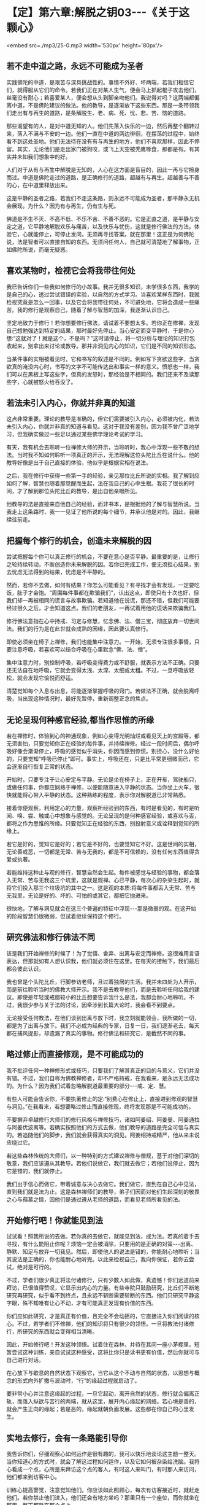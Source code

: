 * 【定】第六章:解脱之钥03-﻿-﻿-《关于这颗心》

<embed src=./mp3/25-0.mp3 width='530px' height='80px'/>

** 若不走中道之路，永远不可能成为圣者

实践佛陀的中道，是艰苦与深具挑战性的。事情不外好、坏两端，若我们相信它们，就得服从它们的命令。若我们正在对某人生气，便会马上抓起棍子攻击他们，丝毫没有耐心；若喜爱某人，便会想从头到脚亲吻他们。我说得对吗？这两端都偏离中道，不是佛陀建议的做法。他的教导，是逐渐放下这些东西。那是一条带领我们走出有与再生的道路，是条解脱生、老、病、死、忧、悲、苦、恼的道路。

那些渴望有的人，是对中道无知的人。他们先落入快乐的一边，然后再整个翻转过来，落入不满与不安的一边。他们一直在中道的两边徘徊，在摆荡的过程中，始终看不到这处圣地。他们无法待在没有有与再生的地方，他们不喜欢那样，因此不停留。其实，无论他们是走出家门被狗咬，或飞上天空被秃鹰啄食，那都是有。有其实并未如我们想象中的好。

人们对于从有与再生中解脱是无知的，人心在这方面是盲目的，因此一再与它擦身而过。中道是佛陀走过的道路，是正确修行的道路，超越有与再生。超越善与不善的心，在中道里释放出来。

这是平静的圣者之路，若我们不走这条路，则永远不可能成为圣者，那平静永无机会展现。为什么？因为有与再生，仍有生与死。

佛道是不生不灭、不高不低、不乐不苦、不善不恶的。它是正直之道，是平静与安定之道，它平静地解脱欢乐与痛苦，以及快乐与忧伤，这就是修行佛法的方法。体验它，心就能停止，可停止发问，无须再寻找答案。就在那里！这正是为何佛陀说，法是智者可以直接自知的东西。无须问任何人，自己就可清楚地了解事物，正如佛陀所说，而毫无疑惑。

** 喜欢某物时，检视它会将我带往何处

我已告诉你们一些我如何修行的小故事。我并无很多知识，未学很多东西，我学的是自己的心，透过尝试错误的实验，以自然的方式学习。当喜欢某样东西时，我就检视究竟是怎么一回事，以及它会将我带往何处，不可避免地，它将会造成一些痛苦。我的修行是观察自己，随着了解与智慧的加深，我逐渐认识自己。

坚定地致力于修行！若你想要修行佛法，请试着不要想太多。若你正在修禅，发现自己想勉强达到特定的结果，那时最好先停止。当心安定而变平静时，于是你心想:“这就对了！就是这个，不是吗？”这时请停止，将一切分析与理论的知识打包收起来，别拿出来讨论或教导。那并非洞见内心的知识，它们是不同的知识形态。

当某件事的实相被看见时，它和书写的叙述是不同的。例如写下贪欲这些字，当贪欲真的淹没内心时，书写的文字不可能传达出和事实一样的意义。愤怒也一样，我们可以在黑板上写这些字，但真的发怒时，那经验是不相同的。我们还来不及读那些字，心就被怒火给吞没了。

** 若法未引入内心，你就并非真的知道

这点非常重要。理论的教导是准确的，但它们需要被引入内心，必须被内化，若法未引入内心，你就并非真的知道与看见。这对于我没有差别，因为我不曾广泛地学习，但我确实做过一些足以通过某些佛学理论考试的学习。

有天，我有机会去聆听一位禅修大师的开示，当聆听时，我心中浮现一些不敬的想法。当时我不知如何聆听一项真正的开示，无法理解这位头陀比丘在说什么。他的教导好像是出于自己直接的体验，他似乎是根据实相在说法。

之后，我在修行中获得一些第一手的经验，亲见那位比丘所说的实相。我了解到应如何了解，智慧也随着那觉醒而生起，法在我自己的心中生根。我花了很长的时间，才了解到那位头陀比丘的教导，是出自他亲眼所见。

他教导的法是直接来自他自己的经验，而非书本，是根据他的了解与智慧所说。当我走上这条路时，我一一见证了他所说的每个细节，并承认他是对的。因此，我继续往前走。

** 把握每个修行的机会，创造未来解脱的因

尝试把握每个你可以真正修行的机会，不要在意心是否平静。最重要的是，让修行之轮持续转动，不断创造你未来解脱的因。若你已完成工作，便无须担心结果，别去忧虑无法得到的结果，忧虑是不平静的。

然而，若你不去做，如何有结果？你怎么可能看见？有寻找才会有发现，一定要吃饭，肚子才会饱。“周围每件事都在欺骗我们”，认出这点，即使只有十次也好，但我们却一再被相同的谎言与故事欺骗。若知道他在说谎，那还不错，但我们可能要经过很久之后，才会知道这点。我们的老朋友，一再试着用他的谎话来欺骗我们。

修行佛法意指在心中持戒、习定与修慧，忆念佛、法、僧三宝，彻底放弃一切世间法。我们的行为是在此世就会成熟的因缘，因此要认真修行。

即使必须坐在椅子上禅修，我们也能集中注意力。一开始，无须专注很多事情，只要注意呼吸，若喜欢可以结合呼吸在心里默念“佛、法、僧”。

集中注意力时，别控制呼吸，若呼吸变得费力或不舒服，就表示方法不正确。只要还无法自在地呼吸，它就会变得太浅、太深、太细或太粗。不过，一旦呼吸放轻松，就会发现它愉悦而舒适。

清楚觉知每个入息与出息，将能逐渐掌握呼吸的窍门。若做法不正确，就会脱离呼吸，当出现这种情况时，最好先暂停，重新调整正念的焦点。

[[./img/25-2.jpeg]]

** 无论呈现何种感官经验,都当作思惟的所缘

若在禅修时，体验到心的神通现象，例如心变得光明灿烂或看见天上的宫殿等，都无须害怕，只要觉知你正在经验的每件事，并持续禅修。经过一段时间后，偶尔呼吸好像会渐渐停止，呼吸的感觉似乎消失，你因而感到惊慌。别担心，没什么好怕的，只要觉知“呼吸已停止”即可。事实上，呼吸还在，只是比平常更细微而已，它会逐渐自行恢复正常的状态。

开始时，只要专注于让心安定与平静。无论是坐在椅子上，正在开车，驾驶船只，或做任何事，你都应娴熟于禅修，以便能随意进入平静的状态。当你坐上火车，很快就能将心带入平静的状态。这种熟练的程度，表示你对解脱道已非常熟悉。

接着你便观察，利用定心的力量，观察所经验到的东西，有时是看见的，有时是听闻、嗅、尝、触或心中想象与感觉的。无论呈现的是何种感官经验，或喜欢与否，都将之作为思惟的所缘。只要觉知正在经验的东西，别投射意义或诠释到觉知的所缘上。

若它是好的，觉知它是好的；若它是不好的，也要觉知它不好。这是世间的实相，无论善或恶，一切都是无常、苦与无我的，都是不可信赖的，没有任何东西值得贪爱或执著。

若能维持这种止与观的修行，智慧自然会生起。每件被感觉与经验的事物，都会落入无常、苦与无我这三个坑里，这就是观禅。心已平静，每次心的杂染生起时，就将它们投入那三个垃圾坑的其中之一。这是观的本质:将每件事都丢入无常、苦与无我里，无论是好的、坏的、可怕的或其它，都把它抛进来。

很快地，了解与洞见就会在这三个普遍的特征中浮现-﻿-﻿-那是微弱的观。在这开始的阶段智慧仍很微弱，但试着继续保持这个修行。

** 研究佛法和修行佛法不同

该是我们开始禅修的时候了！为了觉悟、舍弃、出离与安定而禅修。这很难用言语表达，但那就如有人想认识我，他们就必须住在这里。在每天的接触下，我们最后都会彼此认识。

我也曾是个头陀比丘，行脚参访老师，且过着独居的生活。我并未四处为人开示，而是前往聆听当时的佛教大师开示。我不是去教导他们，而是去聆听任何给我的建议。即使是年轻或戒腊较小的比丘想要告诉我什么是法，我都会耐心地聆听。不过，我很少参与关于法的讨论，因牵涉到长篇大论时，我会看不到要点。

无论接受任何教法，在他们谈到出离与放下时，我立刻就能领会，我所做的一切，都是为了出离与放下。我们不必成为经典的专家，日复一日，我们逐渐老去，每天都在捕风捉影，却遗漏了真实的事物。修行佛法和研究它，是截然不同的事。

** 略过修止而直接修观，是不可能成功的

我不批评任何一种禅修形式或技巧，只要我们了解其真正的目的与意义，它们并没有错。不过，我们自称为佛教禅修者，却不严格持戒，在我看来，是永远无法成功的。为什么？因为我们试着忽略解脱道最重要的部分-﻿-﻿-戒、定、慧。

有些人可能会告诉你，不要执著修止的定:“别费心在修止上，直接进到修观的智慧与洞见。”在我看来，若想要略过修止而直接修观，终将发现那是不可能成功的。

不要摒弃卓越修行大师们的修行风格与禅修技巧，诸如阿姜绍、阿姜曼、阿姜通拉与阿姜优波离等。若确实按照他们的方式去做，他们教导的道路是完全可信与真实的。若追随他们的脚步，我们就会获得真实的洞见。阿姜绍持戒精严，他从来未说应绕过它。

若这些森林传统的大师们，以一种特别的方式建议禅修与僧规，基于对他们深切的敬意，我们应该遵从其教导。若他们说做它，我们就去做它；若他们说停止，因为它是错的，我们就停止。

我们出于信心而做它，带着诚意与决心去做它。我们做它，直到在自己心中见法，直到我们就是法为止。这是森林禅师们的教导，弟子们因而对他们生起深刻的敬畏之心与孺慕之情，因他们是通过遵从老师的道路，而看见老师所看见的法。

** 开始修行吧！你就能见到法

试试看！照我所说的去做。若你真的去做它，就能见到法，成为法。若真的着手去寻找，有什么能阻止你呢？烦恼一定会被消除，只要用的是正确的对策-﻿-﻿-出离、静默、知足与放弃一切我见。然后，即使他人的说法是错的，你能耐心地聆听；当其说法是正确的，你也能耐心地听完。以此来检视自己，我向你保证，若你去尝试，绝对是可行的。

不过，学者们很少真正将法付诸修行，只有少数人如此做，真遗憾！你们远道前来拜访，已很值得赞叹，它显示出内心的力量。有些寺院只鼓励研究，比丘们不断地研究再研究，似乎看不到终点，且永远不斩断需要斩断的东西。他们只研究平静这字眼，殊不知唯有让心不动，才有可能真正发现有价值的东西。

你们应如此研究，才是真正有价值，且完全不会动摇的，它直接进入你们阅读的核心。不过，若学者们不修禅，他们的知识将只有很少的领悟。一旦将教法付诸修行，所研究的东西就会变得相当清晰。

因此，开始修行吧！开发这种领悟。试着住在森林，并待在其间一座小茅棚里。短暂尝试这种训练，亲自试试这种感受，这将比你只是读书更有价值，然后你就可与自己进行对话。

在心放下与歇息的自然状态下观察它，当它从这个不动与自然的状态，以思想与概念的形式向外扩撒与波动时，“行”的缘起过程就启动了。

要非常小心并注意这缘起的过程，一旦它起动，离开自然的状态，修行就会偏离正轨，而落入纵欲与苦行的两端，就从这里，展开内心缘起的网络。若心境是善的，就会产生正向的缘起；若是恶的，缘起就朝负面发展。这些都在你自己的心里发生。

[[./img/25-3.jpeg]]

** 实地去修行，会有一条路能引导你

我告诉你们，仔细观察心如何运作是很有趣的，我可以快乐地谈论这主题一整天。当你知道心的方式时，就会了解这过程如何运作，以及它如何被杂染给洗脑。我将心看成一个点，心所是来拜访这个点的客人，有时这人来叫门，有时那人来访问，他们都来到访客中心。

训练心提高警觉，注意觉知他们。你应该如此照顾心，每次有访客接近时，就赶走他们。若你禁止他们进入，他们还会有地方坐吗？那里只有一个座位，而你就坐在那里，整天都耗在那个点上。

这是佛陀坚定不移的觉知，它照顾并保护心。你就坐在这里，从你出娘胎以来，每个曾来访的访客都会到这里。无论他们来访的频率有多高，总是会来到这点，就在这里。完全觉知他们，佛陀的觉性坚定不移地在此坐镇。

那些来此旅行的访客试图发挥影响力，以各种方式动摇你的心，当他们成功地让心卷入其议题时，心所就会生起。无论什么议题，无论其目标为何，都只要忘了它-﻿-﻿-它无关紧要。只要在他们抵达时，知道来访的人是谁即可。一旦他们来访，将发现只有一张椅子，只要你占住它，他们就找不到可坐的地方。他们原本想在你的耳旁窃窃私语，但这次没有座位，下次再来，仍没有座位。

无论这些喋喋不休的访客来几次，他们总是遇到同一个家伙坐在同一个地点。对于那张椅子你毫不让步，你认为他们还能忍受这情况多久？只是和他们说话，你就完全认识他们。从你开始涉世以来，每个曾遭遇过的人、事、物，都会前来造访。只要观察，并与当下保持觉知，就足以完全见法。无论讨论、观察或思惟，你都是亲自去做。

这就是讨论“法”的方式，我不知还能如何说。我可以继续以这种方式说下去，但到头来，除了说与听之外，什么都没有。我建议你们实地去修行，并亲自去看，就会遇到某些经验，会有一条道路能引导你并提供方向。  

当你继续时，情况会改变，必须调整方式以对治新出现的问题。在看见清楚的路标之前，可能要花上一段很长的时间。若你打算走我曾走过的路，这段旅程一定得在你自己的心里进行，否则将会遭遇许多障碍。

** 听是一回事，声音是另一回事

就如听一种声音，听是一回事，声音是另一回事，我们清楚地觉知这两者，不会混淆。在寻找实相的过程中，我们依赖自然提供观察的素材，最后心自己会切开与分析现象。只要放着，心不会被卷进去。

当耳朵接触声音时，观察心里发生什么事，它们有被它绑住、缠住或带走吗？它们有受到刺激吗？至少要知道这么多。之后，当声音登录时，它不会扰乱心。

在此我们采用身边的而非遥远的事物，即使想要逃离声音也无从可逃，唯一可能逃离的方法，是训练心在面对声音时不动摇。放开声音，声音虽被放下，我们仍听得见。我们听见，但让声音走，因为我们已放下它。

我们无须迫使听与声音分开，它会因舍弃放下而自动分开，即使想执著声音，心也不会执著。因为一旦了解色、声、香、味、触、法的真实本质，心以清晰的智慧看见，则所有感受，都将掉入无常、苦与无我的范畴里，无一例外。

任何时刻听到声音，都要从这三个普遍特征去了解。每次耳朵有感官接触时，我们就听到，但它就像没听到。这并不表示心不再运作，正念与心随时都缠绕在一起，且不断相互监视。当心被训练到这程度时，无论接着选择走哪一条路，我们都是在做研究。我们将建立择法禅支［9］，这择法的动作将根据它自己的动力持续运转下去。

和你自己讨论法，解开并释放感受、记忆、认知、思想、动机与意识。当它们持续自行运作时，没有东西能接触它们。对于那些精通他们内心者，这个省察与研究的过程会自动进行，无须再刻意引导它。无论心倾向何方，思惟都会立即做出相应的反应。 

** 别太担心身体的状况，随顺自然的法则

若修行达到这个层次，有另一个有趣的边际效应。睡觉时，打鼾、说梦话、磨牙与翻来覆去等现象全都会停止。即使在熟睡中醒来时，也不会昏昏沉沉，将会感到精力充沛与清醒，就仿佛整段时间我们都是醒着一般。我过去会打鼾，但在心随时保持清醒后，打鼾就停止了。当你清醒时，怎么可能打鼾？它只有在身体不动与睡着时才出现。

心日以继夜都很清醒，这是佛陀清净而高超的觉性-﻿-﻿-觉知者、清醒者、喜悦者与光明者。这清楚的觉性永远不会睡着，它的能量是自给自足的，且永远不会变迟钝或昏睡。在这个层次，可以两、三天不休息。

当身体开始显露疲态时，我们就坐下来禅修，很快地进入深定五或十分钟，当出定时又是精力充沛，就如已睡了一整晚。若不考虑身体，睡眠是不太重要的，只要适度照顾身体即可，别太过担忧身体的状况，让它随顺自然的法则。我们无须告诉身体怎么做，它会告诉它自己。

就如有人敦促我们要努力一样，即使想偷懒，内在有个声音会经常激励我们。要停留在这点是不可能的，因为努力与进步已累积出一股无法阻挡的能量。请自己去验证这点，你们已研究与学习了一段很长的时间，现在该是研究与学习你们自己的时候了。 

** 身体的出离是生起心灵出离的因缘

在开始修行的阶段，身体的出离是很重要的。当你与世隔绝与独居时，会想起舍利弗尊者的话:“身体的出离，是生起心灵出离的因缘；深刻的禅定，是没有外在感官接触的。接着，心灵的出离，则是从烦恼中出离与觉悟的因缘。”不过，还是有些人会说出离并不重要:“若你的心是平静的，无论在哪里都没有关系。”

这是真的，不过我们应谨记，在开始的阶段，身体在适合的环境中出离是优先的。

今天或不久之后，在森林深处一个无人居住的僻静坟地，试试自己一个人住。或找一个令人望而生畏的山顶，去那里独居，好吗？一整晚下来，将会有许多趣事，到那时你才会知道。

即使是我，也曾认为出离不重要，但当我实地去那里做它时，才忆起佛陀的教导。世尊鼓励弟子们，远离人群去修行。开始时，这将为心的内在出离建立基础，心的出离接着将成为从烦恼中坚定出离的支持力量。

假设你是个在家人，有房子与家庭，你得到什么出离？当回到家，才刚踏进门，就被混乱与复杂的事物给击倒，身体根本无法出离。因此，你会溜到遥远的地方隐居，那里的气氛完全不同。

在开始修行的阶段，需要了解身体出离与独居的重要性，接着需要找个禅师来指导。他或她能给予你守护与建议，并指出你理解错误之处，因为误解正是来自于你自认为是对的地方。就在你错的地方，你却认定自己是对的。透过老师的解释，才了解错在哪里，老师指出你的错误，正是你以为对的地方。

** 无论修行有多困难,都不应舍弃森林禅师的教导

我曾听说，有许多佛教学者比丘反复地研究经典的说法。没有理由为何我们不去实验？当打开书本研究时，我们就以此方式学习；但当卷起袖子战斗时，就必须采用可能不符合理论的方式战斗。

若战士根据书本到战场打仗，一定会很惨，他将完全跟不上对手的脚步。当战士很认真地作战，并且战况激烈时，就必须以超越理论的方式战斗，情况就是如此。佛经里的话只是提供遵循的指导方针与范例，且研究有时也可能导致轻忽。

森林禅师的方式是出家人的方式，在这条道路上只有“舍”。我们根除我见，根除自我意识的本质。我向你保证，这种修行将彻底挑战你，但无论它有多么困难，也不应舍弃森林禅师与他们的教导。若无正确的指导，心与定都可能让人非常迷惑，不可能的事都会开始发生，我过去一直很小心地处理这些现象。

当我是个年轻比丘时，在刚开始修行的前几年里，还不能相信自己的心。不过，在积累了可观的经验，并能完全相信自己心的运作之后，就没有任何事能造成问题了。即使出现不寻常的现象，我也只是暂时搁置它。若我们知道这些事物的运作方式，它们自己就会停止，这一切都是智慧生起的因素。随着时间流逝，我们将发现自己变得完全自在。 

[[./img/25-4.jpeg]]

** 禅修有自己发展的步调

在禅修中，通常并非错的事也可能出错。例如盘腿打坐，下定决心:“好吧！这次我再也不瞻前顾后，集中心只注意自己！”这样是不会成功的！每次我尝试如此禅修都行不通，但我们就是喜欢蛮干。

根据我的观察，禅修有它自己发展的步调。许多个晚上，当坐下禅修时，我对自己说:“好！今晚除非到凌晨一点，否则我绝不起身。”即使是这种念头，我就已造下一些恶业，因为不久之后，全身就感到疼痛不堪，好像快死了一样。

反之，禅修进行得很好时，我都并未预设立场。我并未定下七点、八点、九点或其它任何目标，只是单纯地坐着，稳定地往前推进，以平等心放下。别勉强禅修，别试图解释正在发生的事，别以不实际的要求强迫心入定-﻿-﻿-你可能会发现，它变得比平常更激动与不可预料。只要让心放松，舒适自在即可。

** 当你允许心轻松自在时，它就会静下来

让呼吸在正确的步调下轻松地流动，不太短也不太长，别想让它变成什么特别的东西。让身体放松、舒适与自在，然后持续地做它。

你的心会问你:“我们今晚将禅修到多晚？什么时候才打算退出？”它一直喋喋不休，因此你必须喝止它:“听着，老兄，别管我。”

这个爱管闲事的家伙需要经常被教训，它和骚扰你的烦恼没有两样，不要太在意它，你必须对它强硬一点。“无论我早一点退出或熬夜，都完全不干你的事！若我想彻夜打坐，也不会影响到任何人，因此你为何要干涉我的禅修呢？“你必须如此断然地处置那个爱管闲事者。接着就能随意地坐，多久都可以，视当时的情况而定。

当你允许心轻松自在，它就会静下来。体验这点，你将认出并领会执著的力量。当能持续打坐很久，舒适与轻松地越过午夜时，你就会知道自己已掌握了禅修的窍门，会了解贪爱与执著是如何在污染心。

** 逐步修行即可，无须立下戏剧性的誓言

有些人坐下禅修时，会在面前点一炷香，并发誓:“除非这柱香烧完，否则我绝不起坐。”然后便坐下来。在似乎过了一个小时后，睁开眼睛了解到才过五分钟而已。他们盯着香，对于香为何还这么长感到失望。

他们再次闭上眼睛继续禅修，很快地又睁眼检查那炷香。这些人在禅修中将一事无成，不要如此做，光坐在那里幻想那炷香:“我很好奇，它是不是快烧完了？”这样的禅修是成不了事的。不要太在意这些事，心无须做什么特别的壮举。

若想在禅修中开发心，就别让渴爱的烦恼知道基本原则或目标。“你将如何禅修，法师？”它问，“你会做多少？你想进行到多晚？”渴爱持续纠缠，直到我们妥协为止。一旦我们宣布将坐到午夜，它立即展开骚扰，不到一小时，我们就感到不安与不耐烦，无法再继续下去。

接着，当我们斥责自己时，更多障碍会攻击过来:“无望了！什么？坐禅会杀了你吗？你说你将让心在定中不动，但它仍不可靠，且到处乱跑，你发了誓却做不到。”自贬与灰心的想法将攻击心，我们陷入自我仇视之中。没人能让你责怪与生气，那只会让它变得更糟，一旦发了誓，就必须遵守它，我们要不就满足它，不然就得死在过程中。* *

** 别追随禅修中的现象，回头当下检视心所

若我们真的发誓坐一段时间，就不应违背誓言与停止，但此时其实只要逐步修行与发展即可，无须立下戏剧性的誓言。尝试稳定与持续地修心，偶尔禅修会很平静，身体所有的疼痛与不适都会消失，膝盖与脚踝的疼痛会自动停止。

我们尝试禅修时，若开始出现奇怪的影像、画面或感觉，首先要做的事，就是检查心的状态。别舍弃这基本原则，因为生起这些影像的心，必须是相对平静的。别渴望它们出现或不出现，若真的生起，就检视它们，但别让它们欺骗你。

只要记得它们不属于我们，是无常、苦、与无我的，就如其它所有东西一样。即使它们是真的，也别停留或太注意它们。若它们顽固地拒绝消失，你就更卖力地提起正念，重新专注于呼吸。至少先做三次又长又深的呼吸，每次都慢慢将气吐尽，这可能有效，然后再重新集中注意力。

别对这些现象太着迷，它们不过就是如此，且可能是骗人的。无论我们是喜欢或爱上它们，或心被恐惧所污染，它们都是不可信赖的，可能是假的，或看来是真的。

若你经历它们，别试图诠释它们的意义，或投射意义到它们身上。切记它们不是我们的，因此别追逐这些影像或感觉，而是应立即回头检视当下的心所。这是我们的行事法则，若放弃这基本原则，并误信所见的，就可能会忘记自己并开始胡说，或甚至发疯，可能丧失理智到无法和人正常沟通的程度。

相信自己的心，无论发生什么事，只要持续观察心。对于有智慧的人而言，奇怪的禅修经验可能是有益的，但对没有智慧的人则是危险的。无论发生什么事，不要得意或惊恐，若经验到什么，就让它们发生。 

** 思惟与检视所经历的每件事

另一个趋入修行的方式，是思惟与检视我们所见、所做与经历的每件事，不放弃禅修。有些人一旦完成坐禅或行禅，便认为该是停止与休息的时候，而停止将心集中在禅修所缘或思惟的主题上，它们完全抛开它，不再如此修行。

无论看见什么，都要探究它的实相。除了思惟世上的好人，也要思惟坏人；深入观察富人与权贵，以及困苦与贫穷的人；当你看见小孩、长者或年轻男女时，去探究年龄的意义。每件事都是可供探讨的素材，这便是你开发心的方式。

导致法的思惟是缘起的思惟，因与果的过程有各种不同的表现方式:包括大与小、黑与白、好与坏等一切事物。当思考时，认出它是个思想，并思惟它就只是那样，都终归于无常、苦与无我的坟场，因此别执著它们。这是一切现象的火葬场，为了体验实相，埋葬并火化它们。 

** 每件事都是无常善变的

洞见无常意指不让自己痛苦，它是以智慧加以探究。例如，我们获得某些自认为好或令人愉快的东西，因此感到快乐。进一步仔细看看这个好与愉快，有时在持有一段时间后，便会开始感到厌烦，而想将它送人或卖掉，若没人想买，就准备丢弃。为什么？这个变动背后的原因是什么？原因就是每件事都是无常与善变的。若无法卖掉或丢掉它，我们就开始苦恼。

这整件事就只是如此，一旦充分了解后，无论再生起多少类似的情况，都能同样地被了解。事情就是如此简单，诚如古谚所说:“一叶知秋。”

偶尔我们看见讨厌的东西，或听到烦人刺耳的噪音，便因而恼怒。检视它并记住它，因为在未来的某个时间可能会喜欢上它。我们可能会对过去讨厌的事物，有一百八十度的大转变，那是可能的！

然后，洞见与智慧就会浮现，“啊！所有东西都是无常、苦与无我的。”将它们丢入这三个普遍特征的大坟场，对于自认得到、拥有并存有的喜欢事物的执著，都会消失。我们将了解，每件事基本上都相同，然后所经验的每件事，都会生起与“法“相应的洞见。

到目前为止，我所说的每件事，都只是供你们听与想的，它仅仅是谈话而已，人们来看我，我便说话。这些主题不是应闲聊瞎扯几个小时的事，重点是去做它，起身去做它！

这个情况就如我们约朋友去某地，我们邀请他们，并得到回答，然后便起身离开，无须啰里啰嗦，只要说适量的话即可。我可以告诉你们一两件关于禅修的事，因为我是过来人，但也许我是错的。你们的职责是，亲自去观察并发现我所说的，到底是不是真的。 

-----
*注释*:

［9］择法是七支觉之一。在禅修中，它是种直觉的、具有辨识力的慧，可辨别「法」的特性，通达涅盘本质，是「涅盘」的同义词。

